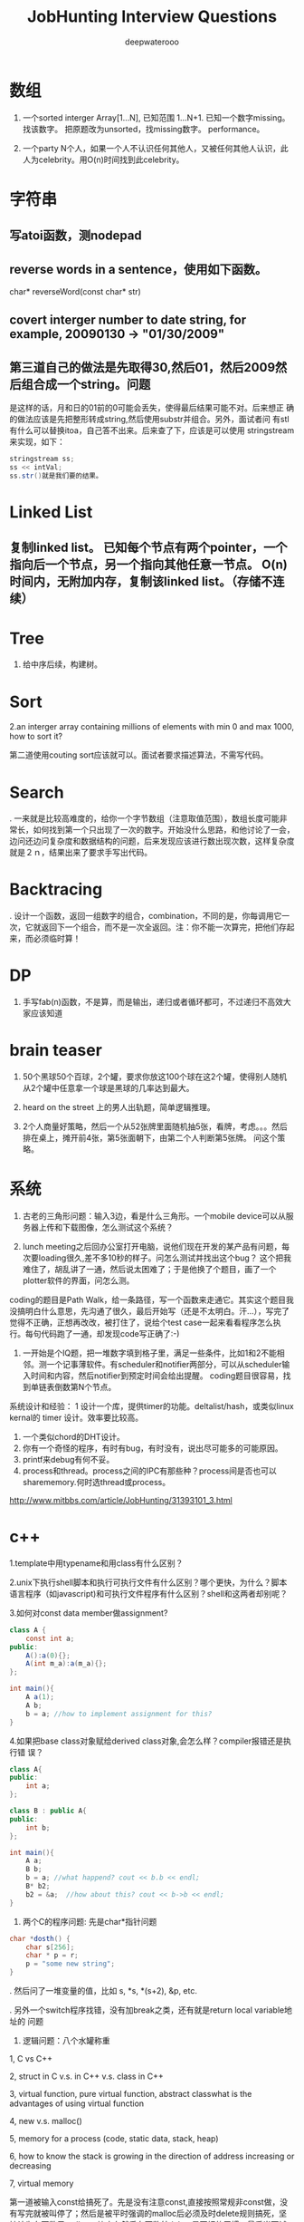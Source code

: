 #+latex_class: book
#+latex_header: \lstset{language=Java,numbers=left,numberstyle=\tiny,basicstyle=\ttfamily\small,tabsize=4,frame=none,escapeinside=``,extendedchars=false,keywordstyle=\color{blue!70},commentstyle=\color{red!55!green!55!blue!55!},rulesepcolor=\color{red!20!green!20!blue!20!}}
#+title: JobHunting Interview Questions
#+author: deepwaterooo

* 数组
1. 一个sorted interger Array[1...N], 已知范围 1...N+1. 已知一个数字missing。 找该数字。 把原题改为unsorted，找missing数字。 performance。

3. 一个party N个人，如果一个人不认识任何其他人，又被任何其他人认识，此人为celebrity。用O(n)时间找到此celebrity。 

* 字符串
** 写atoi函数，测nodepad

** reverse words in a sentence，使用如下函数。
char* reverseWord(const char* str)

** covert interger number to date string, for example, 20090130 -> "01/30/2009"

** 第三道自己的做法是先取得30,然后01，然后2009然后组合成一个string。问题
是这样的话，月和日的01前的0可能会丢失，使得最后结果可能不对。后来想正
确的做法应该是先把整形转成string,然后使用substr并组合。另外，面试者问
有stl有什么可以替换itoa，自己答不出来。后来查了下，应该是可以使用
stringstream来实现，如下：
#+BEGIN_SRC java
stringstream ss;
ss << intVal;
ss.str()就是我们要的结果。 
#+END_SRC

* Linked List
** 复制linked list。 已知每个节点有两个pointer，一个指向后一个节点，另一个指向其他任意一节点。 O(n)时间内，无附加内存，复制该linked list。（存储不连续）

* Tree
4. 给中序后续，构建树。 

* Sort
2.an interger array containing millions of elements with min 0 and max 1000,
how to sort it?
  
第二道使用couting sort应该就可以。面试者要求描述算法，不需写代码。

* Search
. 一来就是比较高难度的，给你一个字节数组（注意取值范围），数组长度可能非常长，如何找到第一个只出现了一次的数字。开始没什么思路，和他讨论了一会，边问还边问复杂度和数据结构的问题，后来发现应该进行数出现次数，这样复杂度就是２ｎ，结果出来了要求手写出代码。
  
* Backtracing
. 设计一个函数，返回一组数字的组合，combination，不同的是，你每调用它一次，它就返回下一个组合，而不是一次全返回。注：你不能一次算完，把他们存起来，而必须临时算！

* DP
3. 手写fab(n)函数，不是算，而是输出，递归或者循环都可，不过递归不高效大家应该知道

* brain teaser
1. 50个黑球50个百球，2个罐，要求你放这100个球在这2个罐，使得别人随机从2个罐中任意拿一个球是黑球的几率达到最大。

2. heard on the street 上的男人出轨题，简单逻辑推理。

3. 2个人商量好策略，然后一个从52张牌里面随机抽5张，看牌，考虑。。。然后排在桌上，摊开前4张，第5张面朝下，由第二个人判断第5张牌。 问这个策略。

* 系统
2. 古老的三角形问题：输入3边，看是什么三角形。一个mobile device可以从服务器上传和下载图像，怎么测试这个系统？

3. lunch meeting之后回办公室打开电脑，说他们现在开发的某产品有问题，每次要loading很久,差不多10秒的样子。问怎么测试并找出这个bug？ 这个把我难住了，胡乱讲了一通，然后说太困难了；于是他换了个题目，画了一个plotter软件的界面，问怎么测。
coding的题目是Path Walk，给一条路径，写一个函数来走通它。其实这个题目我没搞明白什么意思，先沟通了很久，最后开始写（还是不太明白。汗...），写完了觉得不正确，正想再改改，被打住了，说给个test case一起来看看程序怎么执行。每句代码跑了一通，却发现code写正确了:-) 

4. 一开始是个IQ题，把一堆数字填到格子里，满足一些条件，比如1和2不能相邻。测一个记事薄软件。有scheduler和notifier两部分，可以从scheduler输入时间和内容，然后notifier到预定时间会给出提醒。 coding题目很容易，找到单链表倒数第N个节点。

系统设计和经验：
1 设计一个库，提供timer的功能。deltalist/hash，或类似linux kernal的 timer 设计。效率要比较高。
2. 一个类似chord的DHT设计。
3. 你有一个奇怪的程序，有时有bug，有时没有，说出尽可能多的可能原因。
4. printf来debug有何不妥。
5. process和thread。process之间的IPC有那些种？process间是否也可以sharememory.何时选thread或process。 
http://www.mitbbs.com/article/JobHunting/31393101_3.html

* c++
1.template中用typename和用class有什么区别？

2.unix下执行shell脚本和执行可执行文件有什么区别？哪个更快，为什么？脚本语言程序（如javascript)和可执行文件程序有什么区别？shell和这两者却别呢？

3.如何对const data member做assignment?
#+BEGIN_SRC java
class A {
    const int a;
public:
    A():a(0){};
    A(int m_a):a(m_a){};
};

int main(){
    A a(1);
    A b;
    b = a; //how to implement assignment for this?
}
#+END_SRC

4.如果把base class对象赋给derived class对象,会怎么样？compiler报错还是执行错
误？
#+BEGIN_SRC java
class A{
public:
    int a;
};

class B : public A{
public:
    int b;
};

int main(){
    A a;
    B b;
    b = a; //what happend? cout << b.b << endl;    
    B* b2;
    b2 = &a;  //how about this? cout << b->b << endl; 
}
#+END_SRC

2. 两个C的程序问题: 先是char*指针问题
#+BEGIN_SRC java
char *dosth() {
    char s[256];
    char * p = r;
    p = "some new string";
}
#+END_SRC

. 然后问了一堆变量的值，比如 s, *s, *(s+2), &p, etc.

. 另外一个switch程序找错，没有加break之类，还有就是return local variable地址的
问题

4. 逻辑问题：八个水罐称重

1, C vs C++

2, struct in C v.s. in C++ v.s. class in C++

3, virtual function, pure virtual function, abstract classwhat is the advantages of using virtual function

4, new v.s. malloc()

5, memory for a process (code, static data, stack, heap)

6, how to know the stack is growing in the direction of address increasing 
or decreasing

7, virtual memory

第一道被输入const给搞死了。先是没有注意const,直接按照常规非const做，没有写完就被叫停了；然后是被平时强调的malloc后必须及时delete规则搞死，坚持认为在函数里malloc一块内存然后在函数外delete是不好的习惯；最后当面试者提出如果定义一块内存，如char tmp[2048]，然后使用会怎么样？自己提到可以在函数外strcpy函数返回结果，却忘了arr大小实际是无法指定的，所以这种方法是不可接受的。总之，很多的trick在里面没有注意到。

C++：effective c++上的东西若干；exception相关；继承和子父类指针若干. 十五分钟左右。
1. 大文件随机sample，one pass.  
2. sodoku solver.  
3. logn解x^y, 
4. DP题  
5. 1Billion query里选出时间最近5分钟内最frequent的1000个，one pass（我以前在amazon见到过这题）。
6.两个排序数组找共同中值。递归和非递归解法。
7.斐波那契数列。100层楼梯下楼，可以一步也可以两步，多少种下法？递归和非递归。 
8 贝叶斯后验概率。
9。多少人在一起，生日可能出现重复概率大于0.5？（算法导论原题，我只记得个答案，直接说了。。。）
10. 一个数组，找最大值比较次数？同时找最大值和最小值比较次数？找最大值和次最大值比较次数？（他问我是否知道这题，我说是作业题。后来和师兄聊说是这他常拿来用的面试题。）

* c++ and data structure
** single linked list, find nth from the end
** Overwriting and Overloading
** Stack vs. Queue
** Array of integers, all integers appear even times except one, find the one appears odd times. (some following up questions for this one)OOD
** Do you approve the following design?
#+BEGIN_SRC java
Class Furniture{    
Some functions related to the property of furnitures;
};
#+END_SRC
4 classes derived from Furniture
#+BEGIN_SRC java
Class wood_chair
Class steel_chair
Class wood_table
Class steel_table
#+END_SRC
What if you need to design a lot of other furnitures like desks.... with other materials like plastics 
** An open question.Takes more time than any other questions. It is related to the project they are working on, you should not be asked.

http://www.mitbbs.com/article/JobHunting/31487819_3.html

1. given n strings with equal length, say x. find the substring shared by 
all of them. For example, abcx, abdx, abea, then ab is shared by all of them.

2. the gmail page loads very slow. any suggestion for improvement?

3. we want to check the number of querys obtained from the world in the last minute and the last hour, what data structure should you use for that? If there are billions of records, i.e, too many records for the main memory, what suggestions do you have?

马上就要第二轮店面了，求大家的题目和建议，我们也可以私下交流。谢谢！

http://www.mitbbs.com/article/JobHunting/31487921_3.html

你有一种语言的dictionary,你有一大串string,没有delimit,你如何interpret成字典中的字呢？

http://www.mitbbs.com/article/JobHunting/31488093_3.html

Given a binary tree
#+BEGIN_SRC java
struct node {
    struct node* leftChild;
    struct node* rightChild;
    struct node* nextRight;
}
#+END_SRC
The nextRight points to the right node to the current node in the same level. Ask you populate the nextRight pointers in each node.

http://www.mitbbs.com/article/JobHunting/31491521_3.html

今天facebook第一面，现在hr都开始问技术问题了。。。问我会什么语言，我就说C++ best, 她就问我一些很基本C++的问题，还有两个bubble sort best case 的复杂度和一个排序的思路。 

面完之后给了puzzle的link，要求做meal和buffet里挑一个。 

http://www.mitbbs.com/article/JobHunting/31494081_3.html

1。Java里如何比较两个objects是否相等

2。怎样找出一个list是否包含循环 

3。inheritance和composition：什么时候需要用到哪种？

4。一个int array如何找出subarray，使得元素之和最大比如{-2,3,-1,3,-4}那么答案应该是{3,-1,3}

http://www.mitbbs.com/article/JobHunting/31494489_3.html

* OOD OOP
5. 一堆关于OO概念的问题，多态，继承，封装，接口和抽象类的区别，复写和重载（包括C++具体怎么实现的）

然后就是一个智力问题，三个囚犯黑帽白帽，之前没见过，所以用了不少时间才想出来，大家可以搜搜，有现成的。 最后反问问题后结束。

* Google / MS

** continental divider
给一个矩阵，其中0代表海洋，其他数字代表高度，秉着水往低处流的原则，求出能够
流向任意海洋的点。 比如说
#+BEGIN_SRC java
0 0 0 1 2 3 0
0 1 2 2 4 3 2
2 1 1 3 3 2 0
0 3 3 3 2 3 3
#+END_SRC

那么就要给出 第二行的4 （这有这点出发，能够找到连通道四个0的区域的一条非递增
路线），当然也有可能找不到这样的点，或者找到多个点。

http://www.mitbbs.com/article_t/JobHunting/32882153.html

** 删除一个singly linked list节点, 但不知道head.不知道head, 怎么找之前的那个节点阿? 又没说有loop.谁知道trick在哪?

record the next node of it delete its next node do the assignment to copy saved next node to it 

http://www.mitbbs.com/article/JobHunting/31454761_3.html

** Write code for finding number of zeros in n! OR Find the first
non-zero digit from the right in 100! (Factorial of hundred). Can an
int store hundred factorial. What size of array should be sufficient to solve the above problem. Write a code for the same.

http://www.mitbbs.com/article/JobHunting/31454839_3.html

** you have a billion google searches a day, design a data structure
which lets you pull out the top 100 unique ones at the end of the
day.我的想法是create hashtable. scan billion data 一次，在hashtable纪
录每个query的次数, 然后再scan billion data一次,通过heap和hashtable找到
top 100, 不过这样的话,billion data会被scan 2次，disk i/o会很大
不知道有没有什么scan billion data一次就可以找到top 100的办法

http://www.mitbbs.com/article/JobHunting/31455781_3.html

#+BEGIN_SRC java
list<int> L;
list<int>::iterator in_range = find_if(L.begin(), L.end(),
                                       compose2(logical_and<bool>(),
                                                bind2nd(greater_equal<int>(), 1),
                                                bind2nd(less_equal<int>(), 10)));
#+END_SRC
What is the best assertion that should be used as a post-condition?
#+BEGIN_SRC java
assert(in_range == L.begin() || (*in_range >= 1 && *in_range <= 10));
assert(in_range == L.end() || (*in_range >= 1 || *in_range <= 10));
assert(*in_range >= 1 && *in_range <= 10);
assert(in_range == L.end() || (*in_range >= 1 && *in_range <= 10));
assert(in_range == L.end() && (*in_range >= 1 && *in_range <= 10));
#+END_SRC

http://www.mitbbs.com/article/JobHunting/31456679_3.html

** The difference of following two expressions: Test A or Test B()
#+BEGIN_SRC java
Class Test;
Test A;
or
Test B();
#+END_SRC

http://www.mitbbs.com/article/JobHunting/31456597_3.html

** When a derived class is destructed, at what stage will the base class's 
destructor be called?
the answer varies on a case-by-case basis
It will automatically be called after the destructors for the derived class 
data members
It will automatically be called before the destructors for the derived class
data members
It should explicitly be called at the beginning of the derived class 
destructor
It should explicitly be called at the end of the derived class destructor
http://www.mitbbs.com/article/JobHunting/31456485_3.html

什么样的情况下用 virtual deconstructor？

2. virtual function是如何工作的？virtual table 是如何实现的？

3. virtual function具体调用哪个function是在编译的时候，还是在代码执行的时候决定的？

4. 类的copy constructor 和 assignment operator "=" 有什么区别？有什么主意事项？

什么网站有C++的测试题库，哪有free的可以练练手？bloomberg 考的C++问题哪里能得到？

http://www.mitbbs.com/article/JobHunting/31457805_3.html

给定一个二叉树的一个node，编程返回中序遍历的下一个node。如果最后一个，返回null, 怎么做？

http://www.mitbbs.com/article/JobHunting/31459733_3.html

一堆数，其中一些数出现了一次，一些数出现了两次，只有一个数出现了三次找出那个出现了3次的数hash方法很trivial就不说了。如果用bitwise operator，怎么高效的做？除了XOR，是不是还得用点别的办法？

http://www.mitbbs.com/article/JobHunting/31460327_3.html

就是一直一篇文章，球可以覆盖所有单词的最小窗口，记得bbs有几个人提过这个题，但是没人给过解，希望牛人能够赐教！！感激！

http://www.mitbbs.com/article_t/JobHunting/31460569.html

1. If the probability of rain tomorrow is twice than no rain.What is the probability of rain tomorrow: 

2. A grass, 3 cow can eat 3 days. 2 cow can eat 6 days. How long can one cowfinish the grass?

http://www.mitbbs.com/article/JobHunting/31461095_3.html

Given a document and a query of K words, how do u find the smallest window 
that covers all the words at least once in that document? (given you know 
the inverted lists of all K words, that is, for each word, you have a list 
of all its occurrrences). This one is really hard. Could someone propose an 
algorithm in O(n)?

http://www.mitbbs.com/article/JobHunting/31461767_3.html

Desgin an algorithm to find whether a given sting is formed by the 
Intealeaving of two given strings. 注意，原来的两个given strings的本身的
character的顺序不能变。

这个题不简单，因为你不能简单的用3个指针分别指向三个string,遇到string A的就拷
贝到dst string,遇到string B的就拷贝他的。最麻烦的在于遇到A,B都相同的，你不能
advance both ptrs until they are different and then move one of them back. 
The point is who is to be moved back? You cannot simply randomly choose one.

  For example, 

stringA: ABCEF...

string B: ABCA...

dst string : ABCABCEF....

那么，如果取B's ABCA 就错了。

http://www.mitbbs.com/article/JobHunting/31463527_3.html

Given a set of points (x,y) , find all pairs of points whose distance is less than a given number, say, K.这个题brute force： 对每个点，求和其他点距离，O(N^2),不知道哪位大侠有高见啊

http://www.mitbbs.com/article/JobHunting/31463131_3.html

{1，5， -5， -8，2，  -1，15 }要把负的扫到左边，正的扫到后边。不能改变顺序得到{-5 -8 -1 1 5 2 15}这个题有time 低于 n^2 space=O（1）的解法吗

http://www.mitbbs.com/article/JobHunting/31464055_3.html

这些东西我很都不熟悉。希望有高手指点指点，呵呵

1. Mempool design with 30k limit.mempool是应该在一开始就allocate 30k 连续的内存,然后分配和管理？或者是每次call allocate(n)的时候再通过operator new[]来分配内存，update size member？如果是的话，free(ptr, n)怎么写呢？貌似operator delete[]不能带size参数啊？总之我就是对memory design这块很不熟悉。。。

2. Implement put/get methods of a fixed size cache with LRU replacement algorithm.这个是不是用fixed size的max heap来实现？每个元素定义一个key，表示距离上次使用的时间，每使用一个元素，就相当于是把它的key更新为比当前最小值更小的数，然后做heapify()操作？每put一个元素，就assign新元素一个最小的key，然后用新元素替换掉堆顶点，然后做heapify?

3. Write a function to implement a buffer for DataOutputStream.这个我完全没啥概念了。。。求指点一下~

4a. How do you write malloc and free to detect memory reference violation?

4b. flag a block of memory as used by putting some bit pattern at the beginning of the block. What bit pattern will you use?这两个问题也是摸不到头脑的。。。

5. How to implement singleton without using static/global variable?

完全没思路，design pattern我基本上就是临时抱佛脚都还没抱上。。。

http://www.mitbbs.com/article/JobHunting/31464509_3.html

其实这些题也适合别的OS,只不过面试的这个职位是基于Linux的。

1. buffer overflow的工作原理:

问的特定环境是： 在client-server的model下，client是如何通过网络造成server上的 buffer overflow,从而在server上制造出security hole?

俺只知道，肯定是client给server发的packet中，故意把特定的field(比如长度)弄错，使得server上的程序在copy的时候，造成buffer overflow (因为一个特大的length),谁能说说到底buffer overflow 是如何产生的？有什么好的文章，或者网站link介绍这个问题的？觉得搞network security的同学应该很明白。

2. 关于TCP的实现的问题（1）: 操作系统中TCP的实现用到了几个timer,分别是什么？这个题怪怪的，谁能知道这样的细节？

3.关于TCP的实现的问题（2）: TCP packet header 中的Window size (接受方的 window size)的update是多久进行一次？就是问接收方在什么情况下，或者是多么频繁向发送方update新的windows size?

4. 关于socket: TCP connection 用socket建立后，有可能有很长时间通讯的双方没有任何数据来往，比如telnet client登录telnet server后，可能人会离开很长的时间，这个时候TCP server 怎么知道TCP client 是alive 还是crashed?如果你设计一个自己的应用程序，你该如何处理？就是问在你自己的client和server建立connection后，你是如何check whether the socket is still alive or not? 是在你自己的应用程序中定时的发一些类似于"Hello" 的packet作为查询呢？还是OS的socket能够自动的提供the information about the socket status?

5.如何用C语言实现object oriented programming?

6. 关于kernel synchonization: 在SMP系统下，用spinlock,还是用semaphore来作synchronization比较好？为什么？俺只知道如果你的代码不能sleep的时候必须用spinlock,比如在interrup handler里面。还有就是如果用了spinlock,你要能够处理的很快。别的就想不出有什么区别了？不过Jonathan Corbet的"Linux device drivers"一书中说在Linux kernel 的实现中，spinlock引入的主要目的是为了让 Linux在SMP系统里运行的更有效，不知这是为什么？

http://www.mitbbs.com/article/JobHunting/31466547_3.html

如题，职位是web engineer,希望有人可以用到。第一次电话是recruiter的，按清单问了些问题：
1. say some http methods?
2. get/put difference?
3. what does DTD for xml mean?
4. common protocol used in layer 4?
5. describe different ways to use css in html
6. difference between well-formed and valid xml?

前两天第二轮technical phone interview：

1. why and how did u get into web development?
2. what do u like about web development? not like about it?
3. why do u want to work for google? 我扯到ajax的推广，他顺着问 ajax principle, security issue
4. what language are you comfortable with? talk about it. why and how did people design it?
5. explain 3 components of MVC
6. what happens when a user types google.com in URL bar and press enter?(dns, http get, tcp connection establishment, etc)
7. what may slow down the rendering of html page when its contents have been downloaded from server? (load other resources like css,js and parse them, etc)
8. read n lines of random numbers(space as delimiter) from a file, lines with same numbers are treated as duplicated lines, regardless of the order. check and print non-duplicate lines. performance time analysis.

顺带问一个转身份的问题：如果我H1->F1->H1，重新转回H1的申请被拒了，那是不是还停留在正常的F1？ 同样，其它转身份，例如 F1<->F2, F2<->H4互转之类，如果申请被拒，是正常停留在之前的身份吗？ 前几天看到个帖子，H1 transfer被拒，身份就黑了

http://www.mitbbs.com/article/JobHunting/31467259_3.html

1. there are only 6 db connections in the pool, all 6 are being used, 
another request needs to connect to DB, it does not want to wait. How to do 
it? One solution is to make a new connection and add it to the pool. But the
interviewer wants standby solution. Anyone knows the standby solution? 
Thanks

2. For the db connection. min = 10 and max = 40.
Will 10 connections be created at server start up time?

2.1 If we start with using 13 connections, when all the jobs are done, how 
many will be kept in the pool? 10 or 13?

2.2 If we start with using 45 connections, when all the jobs are done, how 
many will be kept in the pool? 40 or 45?

http://www.mitbbs.com/article/JobHunting/31467451_3.html

uppose there are n cities, and there may / may not be flight route
between c1 to c2. Design data structure to store this information and
write a function that receives two cities name, and return whether or
not there is a flight between them (either directly or through connections)

http://www.mitbbs.com/article/JobHunting/31469019_3.html

不trivial
Given a 3x3 square:
#+BEGIN_SRC java
1 2 3
4 5 6
7 8 9
#+END_SRC
You are allowed to do circular shift on any row, and
circular shift on any column, as many times as you
please. Question: can you switch position of 1 and 2 with
the allowed circular shifts?

http://www.mitbbs.com/article/JobHunting/31469459_3.html

通常看到这种题目都感觉有点头疼。比如，design a messaging system. an online 
poker room.大家说说看

http://www.mitbbs.com/article/JobHunting/31470087_3.html

刚刚on-stie面试完某大公司。面试了7个人，大概问了20-30道题，有1道题不会，尽管
其他的都打上来了，很是郁闷，本以为自己准备的足够好了，哎。但是这道题不会，很
不甘心，希望大侠们帮助！！！

In our indexes, we have millions of URLs each of which has a link to the 
page content, now, suppose a user type a query with wild cards *, which 
represent 0 or multiple occcurrences of any characters, how to build the 
index such that such a type of query can be executed efficiently and the 
contents of all correpsonding URLs can be displayed to the users? For 
example, given a query http://www.*o*ve*ou.com. You man need to find iloveyou.com, itveabcu.com, etc. 
以前我见过类似用wild card来做query的，就*来说，一个方法是用*split
query into a few parts, for example, *o*ve*ou => o, ve, ou, 然后分别用o, ve, ou 查询，但是似乎不适合这道题。 另外，如果对Index里的每一个URL建suffix tree ，然后对每个query check againgt 所有的suffix tree, 这样实际上就是scan all urls, 明显也不合适。但是排序？我想不出来。

http://www.mitbbs.com/article/JobHunting/31472965_3.html

* Google interview question
Design a system to store heap on multiple machines ? What is avg number of 
machines accessed per operation and  number of elements stored in a machine ?
First greater number in an array. Given a large array of positive integers, 
for an arbitrary integer A, we want to know the first integer in the array 
which is greater than or equal A . O(logn) solution required
#+BEGIN_SRC java
ex  [2, 10,5,6,80]
input : 6     output : 10
input :20    output : 80
#+END_SRC

Given an N-by-N array of black (1) and white (0) pixels, find the largest 
contiguous sub-array that consists of entirely black pixels. In the example 
below there is a 6-by-2 sub-array.

#+BEGIN_SRC java
1 0 1 1 1 0 0 0
0 0 0 1 0 1 0 0
0 0 1 1 1 0 0 0
0 0 1 1 1 0 1 0
0 0 1 1 1 1 1 1
0 1 0 1 1 1 1 0
0 1 0 1 1 1 1 0
0 0 0 1 1 1 1 0
#+END_SRC

http://www.mitbbs.com/article/JobHunting/31487235_3.html

Given a log file, which contains a series of websites, which the user has 
visited, find the most frequent path of 3 websites.

e.g: If this is a log file
#+BEGIN_SRC java
A B C D E
A C D B E
C D E B A
A C D E B
C D E A B
#+END_SRC

clearly, C D E in the most frequent website?

http://www.mitbbs.com/article/JobHunting/31493409_3.html

1. find a pair that add up to a given sum

2. find all phone numbers in the html pages in a folder (and subfolder). something else, and self-introduction stuff

http://www.mitbbs.com/article/JobHunting/31493961_3.html
* google interview question from glassdoor
Design and describe a system/application that will most efficiently produce 
a report of the top 1 million Google search requests. You are given:

You are given 12 servers to work with. They are all dual-processor machines 
with 4Gb of RAM, 4x400GB hard drives and networked together.(Basically, 
nothing more than high-end PC's)

The log data has already been cleaned for you. It consists of 100 Billion 
log lines, broken down into 12 320 GB files of 40-byte search terms per line.
You can use only custom written applications or available free open-source 
software.

http://www.mitbbs.com/article/JobHunting/31483445_3.html

u are given a binary search tree,
each node has a parent, left and right
do pre-order/in-order traversal without stack.
cannot change the structure of Node.
test cases: 8  6  7  5  4  9  10  11  12
test your codes using the test case above.
http://www.mitbbs.com/article/JobHunting/31483789_3.html

关于排列组合的程序问题, 我一只都没理解太清楚, 现在厚脸皮来请教一下. 这些问题一般都要涉及到递归, 我这里不是问的算法的问题, 而是程序的实现问题. 我一直不知道怎么实现才是对的. 比如, 5 选 3 的全组合, a,b,c,d,e. 

1 中间结果怎么保存, 是用一个vector来保存,还是用多个vector来保存?

2 如果用一个vector来保存, 递归的时候, 最终状态是什么? 何时pop, 何时push, ?

http://www.mitbbs.com/article/JobHunting/31484637_3.html

Given an array, find the longest subarray which the sum of the
subarray less or equal then the given MaxSum.
#+BEGIN_SRC java
int[] FindMaxSumArray(int[] array, int maxsum)
for example, given array: {1, -2, 4, 5, -2, 6, 7}
maxsum=7
the result would be: {1,-2, 4, -2, 6}
#+END_SRC

http://www.mitbbs.com/article/JobHunting/31484653_3.html

given a integer, output its previous and next neighbor number which
has the same number of bit 1 in their binary representation.下面为什么
去判断(number & 3) != 2？
#+BEGIN_SRC java
while ((number & 3) != 2) { // for right neighbor, change this line to 
// (number & 3) != 1
#+END_SRC

http://www.mitbbs.com/article/JobHunting/31485091_3.html

要求当场写code。 

1  下面的int * takeaddress()有没有问题， 啥问题？ 

2  写个效率高的takeaddress出来， 实现同样的功能
#+BEGIN_SRC java
int  * paddress, address1, *r;
paddress = takeaddress(); /* defined below */
address1= paddress[0];

int * takeaddress()
{int  address[8];
/* The address are defined here */
  return  address;
}
#+END_SRC
http://www.mitbbs.com/article/JobHunting/31485465_3.html

一个字符串，要求返回重复次数最多且最长的子字符串（假设源字符串中最长重
复次数最多的子字符串只有一个）。例如 “abcabcdfabcdf”要求返回
“abcdf”. 因为“abcdf”重复次数最多且最长。俺只想到两个土办法：

1)找到所有字符串组合（例如a, ab, abc, abca, b, bc, ....），都放入hash table，找重复次数最多的且最长的。

2)用Dynamic Programming找LCS的办法，两个字符串都是源字符串，然后在那个2D array里面找最长match，并计算重复的次数，然后输出结果。

感觉两个方法的time complexity都挺大的，不知大家有没有什么别的想法？

http://www.mitbbs.com/article/JobHunting/31485529_3.html

很多都是老题，不过我专门整理了一下：

1. string match: string Text, Pattern; find a substring of Text matches with Pattern.

解法纲要：Rabin-Karp, KMP, suffix tree

变种1b: multiple match: string Text, PatternSet[n]; find a substring of Text matches with any one pattern in the set;

解法纲要: Rabin-Karp

2.LCSubstring: string A,B; find the longest common consecutive substring;

解法纲要：DP(A.len*B.len复杂度)，suffix tree(A.len+B.len复杂度) 

3.Longest Palindrome: string A; find the longest substring of A which is a palindrome;

解法纲要：类似2

4.Wild card match:

4a: Pattern contains '?'(s)

4b: Pattern contains '*'(s)

4c: Pattern contains both;

//以下是与dictionary有关的题目
5. dictionary + wild card search(一般都需要做适当预处理):

第一种search：search所有match结果

第二种：返回某个特定的结果，比如，所有match中最长的单词

5a: pattern = ??a????b* (指定某些位上的字母)

5b: pattern = abcde* (指定fixed/unfixed length的前缀)

5c: pattern = ?a*bcd*e?f* (?和*任意混合搜索)

解法：待探讨

6. dictionary + 包含字符集合:

Letter_Set = "aabbbcd";

第一种search: 所有至少包含2个a,3个b,1个c,1个d的单词

第二种search：所有至少包含这个字母集合的单词中最长的/最短的

解法：待探讨

7. convert a valid word to another valid word of the same length, by replacing one letter in one step, every intermediate word must also be valid;

解题思路：相同长度的单词构建一个图 + BFS

8. edit distance (misspell correction): type a misppell word, give top10/all suggestions of correct words;

解题思路：首先定义计算edit distance的metrics，然后从每个valid单词计算出到它距离<=某给定值的所有misspell的单词(类似BFS的一层一层的算)

9. find a matrix with max area: each row and each column of the matrix must be a valid word;

10. 朴素搜索，在dictionary中搜索一个单词是否存在：

解题思路：hash; trie; 

10b. shortest unique prefix: give a string, find its shortest prefix, which doesn't match with any prefix of any valid word in dictionary;

for example:

cat against {dog, be, cut} is ca

cat against {dog, be, cut, car} is cat

cat against {dog, be, cut, car, cat} is null 

解题思路：trie/prefix tree;

11. solve a crossword puzzle;

http://www.mitbbs.com/article/JobHunting/31485923_3.html

1. N台机器，每台机器有N个数找median (2个数组找median的扩展版)

2. 已知coin denominator set，例如,2cent, 3cent, 5cent...给定一个目标数，比如126centsk这个题我以前问过一次，没人回。。。我觉得是很好的题，贪心，回溯，DP都可以试试。但是我一直没找到最满意的解。

3. 一个整数数组，找3个数满足勾股定理。求比O(n^2)更好的解

http://www.mitbbs.com/article/JobHunting/31486805_3.html

glassdoor上看到一道题目：

Given a file of unknown size, devise an algorithm to give equal probability randomization to choosing a single line given a one line buffer space.

http://www.mitbbs.com/article/JobHunting/31487119_3.html

1. 很长的log file记录了用户访问amazon.com的过程，两列分别为 userID 和 pageName. 

log从上倒下按照点击发生的时间顺序。找出最popular的3连击。
#+BEGIN_SRC java
zhang  welcome
Li     Hello
Wang   welcome
Li     books
Wang   Hello
zhang  books
Li     shopping cart
Li     checkout
zhang  shopping cart
Wang   camera
zhang  checkout
#+END_SRC

最popular的3 combo是books -> shopping cart -> checkout

2. Permutation of a string.这题最郁闷，我把programming expose里的code默写了出来。但这个方法是不管字符重复的，假设都是不同的。现在考官要不显示重复的，而且他要求不能先都列出来再剔除，而要在发现重复的时候及时制止。没想出来

3. Design a fight ticket booking system.

4. 老板说网站很慢怎么办？老板说数据库很慢怎么办？
  
http://www.mitbbs.com/article/JobHunting/31487345_3.html

* LinkedIn
1. 2D matrix, sorted on each row, first element of next row is larger(or 
equal) to the last element of previous row, now giving a target number, 
returning the position that the target locates within the matrix

2.  Given a binary tree where all the right nodes are leaf nodes, flip it 
upside down and turn it into a tree with left leaf nodes.

for example, turn these:
#+BEGIN_SRC java
        1                1
       /               / 
      2   3            2   3
     / 
    4   5
   / 
  6   7
#+END_SRC

into these:
#+BEGIN_SRC java
        1               1
       /               /
      2---3           2---3
     /
    4---5
   /
  6---7
#+END_SRC

 where 6 is the new root node for the left tree, and 2 for the right tree.

 oriented correctly:
#+BEGIN_SRC java
     6                  2
    /                 / 
   7   4              3   1
      / 
     5   2
        / 
       3   1
#+END_SRC

1. 电面不用Gdoc，用CollabEdit

2. 第一题其实是LC原题的变种，等于的边界情况稍微处理一下就可以了

http://www.mitbbs.com/article_t1/JobHunting/32775405_0_1.html

1. 层序打印 binary tree

2. 实现 BlockingQueue 的 take() 和 put()
#+BEGIN_SRC java
public interface BlockingQueue<T>
{
    /** Retrieve and remove the head of the queue, waiting if no elements 
are present. */
    T take();

    /** Add the given element to the end of the queue, waiting if necessary 
for space to become available. */
    void put (T obj);
}
#+END_SRC

3. 实现一共 TwoSum interface
#+BEGIN_SRC java
public interface TwoSum {
    /**
     * Stores @param input in an internal data structure.
     */
    void store(int input);

    /**
     * Returns true if there is any pair of numbers in the internal data 
structure which
     * have sum @param val, and false otherwise.
     * For example, if the numbers 1, -2, 3, and 6 had been stored,
     * the method should return true for 4, -1, and 9, but false for 10, 5, 
and 0
     */
    boolean test(int val);
}
#+END_SRC
http://www.mitbbs.com/article_t/JobHunting/32802467.html

* Amazon
** 为什么对Amazon感兴趣。
** 自己最近的Project。
** 说出自己会的编程语言并打分（1－5）。
** 有没有开发Mobile application的经验。
** 几个常见Data structure的Lookup操作的时间复杂度。
** HTTP post和get的区别。
** Design Pattern: Singleton, Factory, Lazy initialization。
** Multi-threaded programming, deadlock之类。
** 对Unix环境是否熟悉，几个常见命令，ls, ps之类。
** Reflection的概念，Java reflection，C++里面是不是有reflection。
** 如何实现Garbage Collection。Reference counting的缺点(cycle)，如何解决，JVM有没有解决。
** C++里面virtual destructor的用途，于一般virtual function的区别。
** 写一个函数实现两个整数相除，不用"/"和"%"，返回商和余数。写完读给他听。
** 算法设计：一个Galaxy，每个星星用一个三围座标表示，找出离地球最近的1000个。

* amazon
** 那道wood steel table chair furniture的题目
#+BEGIN_SRC java
#include <iostream>
using namespace std;

class stuff {
public:
    stuff() {}
    virtual ~stuff() {}
    virtual void info() = 0 ;
};

class table : public stuff {
public:
    table() {}
    ~table() {}
    void info() {
        cout << "Table " << endl;
    }
};

class chair : public stuff {
public:
    chair(){}
    ~chair(){}
    void info() {
        cout << "Chair" << endl;
    }
};

class wood: public  stuff {
public:
    wood(stuff * s): stf(s) { }
    void info() {
        cout << "Wood ";
        stf->info();
    }
private:
    stuff* stf;
} ;

class steel : public stuff {
public:
    steel(stuff *s) : stf(s) {}
    void info() {
        cout << "Steel ";
        stf->info();
    }
private:
    stuff* stf;
};

int main() {  stuff * wood_chair = new wood(new chair); 
    stuff * wood_table = new wood(new table); 
    stuff * steel_chair = new steel(new chair); 
    stuff * steel_table = new steel(new table); 
    stuff * wood_steel_chair = new wood(new steel(new chair)); 
    wood_chair->info(); 
    wood_table->info(); 
    steel_chair->info(); 
    steel_table->info(); 
    wood_steel_chair->info(); 
    delete wood_chair; 
    delete wood_table; 
    delete steel_chair; 
    delete steel_stable; 
    delete wood_steel_chair; 
}
#+END_SRC

#+BEGIN_SRC java
output:
Wood Chair
Wood Table 
Steel Chair
Steel Table 
Wood Steel Chair
#+END_SRC

如果需要plastic, 只需要再从stuff inherit一个plastic类就行了

==========================另一种方案===================================
#+BEGIN_SRC java
#include <iostream>
using namespace std;

class material {
public:
    material() {}
    virtual ~material() {}
    virtual void info() = 0 ; 
};

class wood : public material{
public:
    void info() {
        cout << "Wood ";
    }
};

class steel: public material {
public:
    void info() {
        cout << "Steel ";
    }
};

class furniture {
public:
    furniture() {};
    void setMaterial(material *m) {
        this->m = m;
    }
    virtual ~furniture() {};
    virtual void info() = 0 ;
protected:
    material * m;
};

class table : public furniture {
public:
    table() {};
    void info() {
        m->info();
        cout << " Table" << endl;
    }
};

class chair : public furniture {
public:
    chair() {};
    void info() {
        m->info();
        cout << " Chair" << endl;
    }
};

int main() {
    table *wood_table = new table();
    wood_table->setMaterial(new wood());
    chair *steel_chair = new chair();
    steel_chair->setMaterial(new steel());
    wood_table->info();
    steel_chair->info();
    delete wood_table;
    delete steel_chair;
}
#+END_SRC
 
output is

#+BEGIN_SRC java
Wood  Table
Steel  Chair
#+END_SRC

http://www.mitbbs.com/article/JobHunting/31494857_3.html

uppose that you have a set of nodes with no null pointers (each node points
to itself or to some other node in the set), given a pointer to a node, how
to find the number of different nodes that it ultimately researches by 
following links from that node, without modifying any nodes. DO NOT use more
than a constant amount of extra memory spa

http://www.mitbbs.com/article/JobHunting/31495985_3.html

1. 给定一个首尾相连的排过序的单链表，首节点最大尾节点最小，给出链表中任意一个节点，要求返回链表中间节点；

2. 一摞未排序的扑克中间有重复，用最有效的方法找出并删除重复者

http://www.mitbbs.com/article/JobHunting/31496467_3.html

昨天去某公司面试 Software Engineer碰到的最后一道题：

有一种新语言，只能做三种操作。

X=0;  给变量赋值为0；

X++;  递增

LOOP（x）{。。}   给定一个变量值就循环X次，循环block可以嵌套定义的三种操作。

题目是给定B，求A=B-1。

http://www.mitbbs.com/article/JobHunting/31496897_3.html

1. online skill assessment, Dec 2009 Some like GRE questions.
2. phone interview with 2 people in R&D, Dec 2009
1) how to find 1 missing number from 0 to N in an array of N numbers.
2) brainteaser, 5 jar problems.
3) how to calculate sqrt(N) without using sqrt function. Binary search tree problem.
4) some behavioral problem. Like, How do you know about BB? Why you wanna work in BB? Why you wanna work in industry?
3. onsite interview, Jan 2010 1st meet 2 people in R&D
1) train, tunnel, people escaping problem
2) 6 digits number, each changes from 0 to 9. Find the odds that sum
   of first three is the same as the sum of last three. A: 2 do loop.
3) Find 1 missing number from 0 to N. But notice that it is possible
   the sum would overflow. Think about a way to avoid the overflow.
4) Tricky problem. I do not think anyone else would know the answer except the one who gives the problem. Nothing to do with math, statistics.
5) Same 5 jars problem. That is their favorite.

2nd meet a lady in HR.

Ask 15-20 Behavioral problems. Cover most commonly behavioral problems.

3rd meet a senior manager in R&D

Ask one question, how to find the first unique number in an array of byte. and write a code to realize it.

http://www.mitbbs.com/article/JobHunting/31497519_3.html

Suppose there is a C function to count and return thhe number of nodes in a linked list.

What cases would you cover in unit tests of this function?

I can only think of two testing cases

(1): An empty list.

(2): An extrem long list with the length of the maximum value of unsigned int.

http://www.mitbbs.com/article/JobHunting/31499799_3.html

1.behavior question, Why you want to join BB?

2.一个windows系统，一个unix系统，unix系统里有100个数据库，总共1TB，如何在1小时内从unix系统转移到windows系统中
3.找出一个字符串中最早出现的非重复字母
4.两个鸡蛋测试那层楼丢下来会碎
5.问了些做过的project的具体内容另，我想再联系下我的面试官，我知道名字，怎么找到他的邮箱地址？谢谢。

http://www.mitbbs.com/article/JobHunting/31499929_3.html

有一个循环链表 a->d->b->c->e->....->a, 每一个节点都是一个整数，且不重复(除了首尾节点外)。现在这个链表被拆断开了，每2个相邻节点被存在一个cell里面, 但这些cell不是有序的。 就是说链表被拆成了 a->d, c->e,...,d->b,...,b->c,.... 我想重新把链表建立起来，应该用什么样的算法?

http://www.mitbbs.com/article/JobHunting/31500287_3.html

合并两个BST要求O(n+m)时间，n和m为两棵树的大小。有什么好的解法么？

http://www.mitbbs.com/article/JobHunting/31500627_3.html

面试了一个小时左右。

1. 用两个stacks来实现一个queue，题不是很难，但是要求逐行念代码，精确到冒号分号，尖括号怎么说不知道。。。耗了好久。
2. 一些关于multi-threading，critical section，等等。
3. SQL的一些问题，我不怎么会，就skip了。
4. OOD问题，如何设计parking garage，大家有什么好的想法吗？

http://www.mitbbs.com/article/JobHunting/31501235_3.html

给你一个字典array of strings (you may preprocess it if necessary)任意一个单词，求最小的edit distance一个单位的distance定义为:

a. replace a letter

b. delete a letter

c. insert a letter (also at any position)

快速的code出来～ 你就可以拿facebook面试了

http://www.mitbbs.com/article/JobHunting/31501445_3.html

** 题目

题目1. LIS. 一个任意的数组，找出一个严格单调递增的最长子序列。例如: {3,0,1,7,2,4,5,9} –> output： {0, 1, 2, 4, 5, 9}很简洁巧妙的算法，能在O(N log N)时间和O(N)空间做出来！方法就是始终保持一个单增的序列，然后新来的数如果比当前最大还大就append在后面，否则在单增序列里面做binary search，替换相应位置的数。

题目2. 玻璃杯/鸡蛋drop问题。有N层楼，假定是在 i 层楼扔鸡蛋，如果没有碎，那么在所有<=i 楼层扔鸡蛋都保证不会碎，反之如果碎了，那么保证在所有 >=i 楼层扔鸡蛋都必碎。通过若干次尝试扔鸡蛋，找到某个鸡蛋碎/不碎的”临界”层。允许你扔鸡蛋的总次数是D，允许你打碎的鸡蛋数是B。

问题的描述是：对一组给定的数（N D B），如果存在一个策略保证能在D B的限制下，在N层楼中找到“临界”层，那么称此(N D B)是Solvable的。接下来相关联的三个问题就是:

（a）给定D，B，求满足（N，D，B）Solvable的最大的N_max. 例：D=4，B=1， 策略是从第一层开始一层层往上. N_max=D=4.

（b）给定F，B，求最小的D_min

（c）给定F，D，求最小的B_min

这个问题相当容易找到看似最优的解，但是绝大部分的方法都不是最优的(最快最高效)。而且最迷惑人的是，(a)(b)(c)三个问题中，必须先从其中某一个下手开始解决，如果你不幸的先从另外的两个问题下手，多半离最优解遥遥无望。

如果你找到了正确的入手点，有了正确的思路，最后的答案会异常的简单！入手点就是首先解决(a)问题，并且可以递归的来解决：假设D,B对应的答案是F(D,B)，那么考虑在某一层摔一个鸡蛋后，如果碎了，D--,B--，如果没碎就只是D--，B不变。这样很容易写出递归方程，算出F关于D,B的table。

题目3. 经典的概率悖论。3扇门，一扇背后有羊，你选中一扇门后，现在另外一扇门开了，里面是空的。问你是否应该重新选择。

分析：据观察，有一部分的人坚持认为一定要重新选择，另一部分的人认为是否重新选择都一样。另外少部分的人能看出，这个问题很巧妙的隐含了意识(主观intention)，信息和概率的关系！

题目4. 很简单的，N个数的数组，找出最大的和第二大的数，只用N+logN-2的比较次数，不需要额外空间。这个是典型的问题本身就是答案提示的题目--基于比较又有LogN，很显然思路涉及二分法，继续下去，剩下的问题就仅仅是找一个符合要求的Implementation了。

题目5. 找N！最后一个非零的数字。巧妙的方法可以在 LogN 时间内找出来，一个hint是利用 5^k（和log_5）划分问题

题目6. 任务分配，假设有N个任务，每个任务需要W_i工作量，M个人，每人每天能做工作量w_i，如何安排工作，使得所有工作能最快完成。这个问题其实更像一个开放性问题，因为一个合理的贪心策略，最后的结果跟最优结是很接近的(大致上，最多只差一天)。

题目7. 计算Fibonacci 数 F(n)，O(n)的算法是很trival的。但是有很漂亮简洁的Log(N)算法，思路是利用2*2矩阵表示Fibonacci递推式，然后用二分法的思想球矩阵的N次方。

题目8. 一颗BinaryTree，每个节点有个NULL指针，要求把每个节点和在BFS中它
的下一个节点串起来。其他BinaryTree的常见题有比如非递归的实现遍历，
用.parent or stack。思考这些题的经验是，对于这一类的树的题目，有很强的
递归性/规律性，通常都是O(N)的复杂度，那么把N steps的问题，放在某个单
step来研究，会把思路变得更清晰。另外一点就是，完全可以假设在做这一单步
之前，在做这一步之前的问题已经最大可能的正确解决了，这样能够以一种数学
归纳法的思想去利用之前的结论。比如这个题里面，假设节点 i 之前的节点都
已经串好了，如何把 i 串到下一个节点。这个问题就是看一眼草图就能知道的
了。最后一点经验是，在效率相当的算法的基础上，不同版本的实现，已经有能
够互相启发的地方。

http://www.mitbbs.com/article/JobHunting/31502251_3.html

第一题。给一个数组a[1]到a[n] : 例如 1，2，3，4，5，6. 现在随机生成a的
一个permutation: b[1]到b[n] （例如：3 1 5 2 4 6）问, a和b数组在每一位
上都不相同的概率是多少？假设a本身没有重复的数 

主问题：F(n) = 给定长度为n的a数组，b数组有多少种取法辅助问题：结果用f(n)表示。 b数组是{1….i-1,x,i+1…n}的一个排列，其中x!=i，满足a，b在每一位上都不相同，有多少种b？例如，a = 1,2,3,4; b是{1,2,5,4}的一个排列。换句话说，组成b的元素中，有且只有一个数不在a中。这样定义了F(n),f(n)后，很显然有递推关系：

F(n) = (n-1) * f(n-1)    //解释：第一位有n-1种选择，任意一种选择后，问题变为一个 n-1规模的辅助问题

f(n) = F(n-1) + (n-1)*f(n-1)   //情况一，在b数组的第i位置填入x，考虑剩下的n-1个位置，即是一个n-1规模的主问题；情况二，i位置填入非x的数，考虑剩下的n-1个位置，即是一个n-1规模的辅助问题。

简化一下表达式就是:

F(n) = (n-1)(F(n-1)+F(n-2))

第二题，一个binary tree，逆序打印BFS序列。不能同时用两段存储空间（不同时用queue和stack）

解法，用一个vector（array)模拟queue+stack。queue的push操作即vector的push_back，等效于 q.pop()+stack.push()的操作则是，vector的index往前走一步！最后把vector从尾到头打印一遍即可。

第三题，网上看的答案，超级巧妙，生成一个0-255 二进制数有多少位是1的查询表
#+BEGIN_SRC java
static int BitSetCount256[256] = {
#define B2(n) n, n+1, n+1, n+2,
#define B4(n) B2(n), B2(n+1), B2(n+1), B2(n+2),
#define B6(n) B4(n), B4(n+1), B4(n+1), B4(n+2),
    B6(0), B6(1), B6(1), B6(2)
}
#+END_SRC

不得不说，这个宏递归的方法用的太妙了！！！附带赞一个巧妙度略低一些的计
算二进制数有多少位1的方法
#+BEGIN_SRC java
int bitSetCount(unsigned int i){
    int c=0;
    while (i) {
        c++;
        i &= (i-1);  //这一步很赞，每次保证清除最低一位1；
    }
    return c;
}
#+END_SRC

http://www.mitbbs.com/article/JobHunting/31502237_3.html

** 学习了backtrack(回溯法)

之前做了一些回溯的题，比如打印permutation，打印任意n对括号等等，都是瞎蒙的。还真凑巧，上午做了打印n括号的题，下午就看见有人说到回溯法，想想自己还没系统学过这个，找了本基础的中文算法书来看了看，虽然书上讲的很浅显，发现自己貌似瞎蒙还蒙对了思路，呵呵。正好凑巧的是，刚刚看了一点点，网上就有个人问怎么做Vertex Cover的问题，正好让我来做做练习。

1. 打印任意合法的n对括号：
#+BEGIN_SRC java
void printParenthes(int N, int left, int right, stack<char> &stk) {
    if (left == N && right == N) {
        printStack(stk);
        return;
    }
    if (left > right){
        stk.push(')');
        printParenthes(N, left,right+1, stk);
        stk.pop();
    }
    if (left < N){
        stk.push('(');
        printParenthes(N, left+1, right, stk);
        stk.pop();
    }   
}
#+END_SRC

2. Vertex Cover（NPC问题），图G中找一个顶点的最小子集，覆盖图的所有边。
#+BEGIN_SRC java
int current_k = N;  //global
void VC(int k, int start_v){
    if (all_edge_covered(G) && k < current_k) {
        current_k = k;
        return;
    }
    if (k == current_k - 1) return;       //剪枝
    for(; start_v <= N; start_v++) {
        if (!edge_list[start_v].empty()){ //剪枝
            list<int> temp_edge_list = edge_list[start_v];
            clear_edge(start_v,G);
            VC(k+1, start_v+1);
            if(curent_k == k+1) return;   //剪枝
            reset_edge(start_v,temp_edge_list,G);
        }
    }
}
#+END_SRC

想了想，其中的for循环其实是不必的，对于解空间树是子集树的问题，只需要考虑《当前顶点“选”“不选”》两个情况改进后的算法是：
#+BEGIN_SRC java
void VC2(int k, int start_v){
    if (k<current_k && all_edge_covered(G)) {
        current_k = k;
        return;
    }
    if(k >= current_k - 1) return;  // 剪枝
    if(start_v == N) return; //没有下一个顶点了
    if(!edge_list[start_v].empty()){ //如果
        list<int> temp_edge_list = edge_list[start_v];
        clear_edge(start_v,G);
        VC2(k+1, start_v+1);
        if(curent_k == k+1) return; // 剪枝
        reset_edge(start_v,temp_edge_list,G);
    }
    VC2(k, start_v+1); //不选start_v这个顶点
}
#+END_SRC

http://www.mitbbs.com/article/JobHunting/31502231_3.html

** 题：

1. 我们知道，从一个数组里找一段(连续的)子数组求最大和，是一道经典的面试题，方法很简单，只要O(n)的时间。把这个问题变一下，假设是一个循环数组呢？找一个size<=n的子数组with最大和。

分析，很容易想到第一步，找个地方把循环数组切断，回到了原来的问题，然后
在考虑一下额外的情况。额外的情况就是：有可能最大和的子数组是跨越了切断
点的？这种情况的最大和怎么求呢？一个naive的方法能做到O(n)，但是需要
O(n)的空间。巧妙的解法就是，注意到所有数的和是固定的，考虑切断后的非循
环数组，找一段从首开始+一段从尾开始的两个子数组with最大和，等价于找一
段子数组with min sum.

总结，要擅长利用等价性转换问题，从而将新的问题转变为一个已知有好solution的旧问题。利用已知的经典问题来解决新问题，可以说是面试题目中相当重要的一个技巧

2. largest rectangular problem：问题是这样的，一个N×M的棋盘，上面的数字要么是1，要么是0，那么要：

a）最大的一个正方形全是1填充，

b）最大的全是1的矩形。

a）是用动态规划做，虽然方法也很好，但是这里就不提了。

b）问题感觉上要比a难很多，为什么呢，因为rectangular比square有更大的自由度。不好用DP来做，分冶也不合适。

这题的奥妙就在于，利用经典问题。什么经典问题呢？其实是另外一道面试题，其本身也是有一定难度的题，题目是：给你一个统计直方图，假设每根柱子都是单位宽度，从图的最左边一个紧挨一个排到图的最右边，求在这个图里找到一个最大矩形，它不跟任何直方柱相交(边缘接触是允许的)。为什么提起这个题呢，故事是这样的，我之前没有做出O(N*M)解法的largest rect题，后来有一天遇到了这个直方图的题目，找到了很漂亮的O(N)解法，猛然回顾起那道largest rect的题，这次就很轻松的搞定了。

3（鸣谢mittbbs jobhunting版上的一位面试官贡献自己出的题）有n个房间，小偷每天偷一间，偷的规律简单说就是随机行走，如果今天偷了第i间屋子，明天有一半的几率偷i-1，一半的几率偷i+1，注意如果刚好偷到了边界上，那么第二天只有唯一的选择。如果你是警察，你只能每天选择一个房间蹲守，并且贼的手段相当高明，偷了一个房间后，没有任何人能发觉该房间是否曾经被偷过。

提示：奇偶性。总结：注意观察题目中隐含的性质。

4. wild card匹配+搜索：假设你有一个dictionary(原题中是URL集合)，你要搜到到所有与 *a*bc*d 这样的输入所匹配的words。这里，*是通配符，可以当成是任意个任意字符(包括空)，怎么 预处理+搜索？如果输入是 ???a???b??cde 这类呢？ ‘?’代表单个任意字符。如果输入是? *的混合呢？

http://www.mitbbs.com/article/JobHunting/31502229_3.html

有m个nuts, n个bolts，规格大小都不相同

只能nut和bolt之间比较

怎么把他们排序？要求复杂度最小

http://www.mitbbs.com/article_t/JobHunting/31502045.html

题目其实都不难，behavior问了你最喜欢的CS的东西是什么，我就说算法，然后他还居然提了下我简历上量子计算，估计他不会怎么感兴趣，我就只简单提了一点。

然后coding题都是很基本的，

一个串in place删除某些字符，code完了后，反过来，一个串在某些地方插入字符，期间我脑子短路了一阵子，还好过了一些时间后接上来了。。。

然后是个超级老题，数组里面找唯一一个出现了奇数次的整数，我这次很诚实，
直接说我知道这类trick的。。。不过他还是让我接着说了一下笨办法怎么做。

接下来又是一个老题，楼层扔鸡蛋问题，这个我前面的日记里面都贴过的，所以除了表述上可能有些不清楚外，算法本身肯定是optimal的了。接下来问了面试官几个 cliche的问题就结束了，至少表面上面试官还是比较满意的。。。

整个面了下来居然没有问design的题目，也不知道是幸运还是不幸(一次都还没被问过，缺少实战经验)。。。

http://www.mitbbs.com/article/JobHunting/31502227_3.html

面的一般，关键感觉那面试官比较冷，问他也不说对错，让人挺郁闷。
1. 如何寻找二叉树(not binary search tree)的least common ancestor.
2. 如何测试一个计算器。
3. 如果你想打电话面试一个人，拿到那个人的简历，却发现他没有提供电话号码，你
能想到几种方法找到他的电话号码。

最后一个问题还是挺好的，不知道大家能想到几种方法。 第一个问题我知道如何做，
就是找到从root到两个节点的path, 然后比较path就可以了。但他问的很细，可能我讲
的不是很清楚. 我现在想像这样具体到代码的问题，咋们能不能说在电脑上写好了发到
他邮箱，然后再解释啊？ 不然像这个问题，一行一行解释真地挺难的。

http://www.mitbbs.com/article/JobHunting/31502699_3.html

very easy, but I think I have to say goodbye
1. deadlock's four condition
2. what's virtual memory
3. how to increase the virtual memory
4. when should we maintain v2p page table, when should we maintain p2v page table.
5. what's mmap & lazyloading. when should we use mmap to allocate memory
6. multi-level page table
7. implement a stack with lock to ensure thread safe
http://www.mitbbs.com/article/JobHunting/31356292_3.html

大部分的题都是板上贴过的，再贴贴吧：）
1. C++和C#的最大区别？
2. 问到了C++和Java在Runtime Environment（没太听清，可能是这个词）的区别。后来我问问了，好像是在virtual function上的区别。我答得是Java里所有函数都是virtual函数，C++要显示标明。
3. TCP和UDP的区别前面3个应该是根据我简历来问的，其实我Java和C#也没用太多:(
4. 给定一个int数组和一个int变量叫sum，返回是否有数组中的2个数的和等于sum。 这个问题我最开始没处理好正好数组里有一个数等于sum/2的情况:( 
5. n级台阶，一次可以上1级或2级，有多少种上发 老题目了，fibonacci number
6. reverse the words in a sentence, but don't reverse the words.

http://www.mitbbs.com/article/JobHunting/31344095_3.html

1. Given a random generator which can generate integer number from 1 to 5 with uniform probability. how to generate number from 1 to 7 with uniform probability.

2. Find the shortest path to convert one string to another using the minimum edits with each transformation string being a valid dictionary word in a dictionary. 

for example: for->fork->ford->word->sword

http://www.mitbbs.com/article/JobHunting/31429703_3.html

how do you dynamically allocate space for a two dimension array in consecutive bytes? 

should be easy

http://www.mitbbs.com/article/JobHunting/31432089_3.html

given N points in a place with their (x,y) co-ordinates. Find two points with least distance between them.

http://www.mitbbs.com/article/JobHunting/31437667_3.html

plz implement a non-recursive post order tree traversal. I think this is difficult. It is kinda simple for pre-order and in-order, but post-order is tough.

http://www.mitbbs.com/article/JobHunting/31455707_3.html

How do you measure context switch time in OS? any ideas?

http://www.mitbbs.com/article/JobHunting/31465291_3.html

ou have a data structure of integers, which can be negative, zero, or 
positive, and you need to support an API with two public methods, insert(int
) and getmedian(). Describe a data structure you would use to support this 
API and describe the running time of the two methods.

http://www.mitbbs.com/article/JobHunting/31472621_3.html

How to sort an array with only {0, 1, 2} possible values in O(n) without extra space?

Ex: an array {0, 1, 2, 2, 1, 0}

http://www.mitbbs.com/article/JobHunting/31472623_3.html

given a string, how to do a string rotation without using extra memory?

http://www.mitbbs.com/article/JobHunting/31473311_3.html

Q1) Given a list of characters and an int which is the distance
between the same characters. 

Eg: input- aaaaabbbbcc and distance as 2. One of the outputs can be- aabaababbcc

Come up with an algorithm and Code it.

Q2) Find out if two inputs are Anagrams with HUGE HUGE input (like thousand of terabyte) 

Q3) Given lots and lots of points in a 2D space find all the line with most points on it.

http://www.mitbbs.com/article/JobHunting/31480153_3.html

dictionary is given. You have a word which may be misspelled. How will you check if it is misspelled?

http://www.mitbbs.com/article/JobHunting/31485125_3.html

* bloomberg's phone interview question
** 
1. How to implement garbage collector ( what data structure)
2. How to implement c++ smart pointer
3. Pro and Con of multi process and multi-thread
4. How many stack/heap does a multi-thread program with 10 threads have?
10 stacks? 1 heap?
** 
1.为什么加入bloomberg？
2.introduce your experience。
3.比较c++和java的区别。内存管理，garbage class....compiler，编译的作用？（
gcc）(不懂java。java貌似编译了以后各个平台上都可以运行吗？virtual machine？C
++编译
了以后的汇编语言只能在特定的系统上运行？）
4.C++中什么function call delete a object? destructor
5.谈到了shallow copy deep copy.
6.
#+BEGIN_SRC java
int main()
{
  return main（）;
}
#+END_SRC
will this compile? will this run? 
7. 利用一个写好的函数putchar(char A)which prints out the character you 
entered. 写一个putlong (long A).只能调用putchar，不能调用其他任何函数（可以用
STL，但是不能用STL中的函数）。后来还问到了如何test你的程序。这一道题折磨了我
15分钟。
only-putchar/
所有问题不告诉你回答正确与否。他没有固定的几道题要问，你谈到了什么就往深里面
问。今天有50多人面试，各个背景的都有。CS/EE的我感觉就问编程，非CS/EE的问智力
题。再有就
是通知巨突然，周四晚上收到邮件，让周六早上面试。。。
体会：是不是编程牛人，一写程序就知道。。。。这次又去当炮灰了。

http://wuhrr.wordpress.com/2007/11/09/how-to-print-a-long-integ

http://www.mitbbs.com/article_t/JobHunting/31500097.html

* hedge fund
职位是 junior financial engineer, 公司是一hedge fund,其实面完就感觉不太好，
一共见了6个人，有两个人问得技术问题答得不太好，也怪自己事先准备面试下的功夫
不太到家，准备得重点没有把握好。以下是一些能想起来的问题：
1.C++ 中的virtual destructor是啥？ 为啥要用？ 
2.quick sort， merge sort的复杂度. 
3.Structure 和class的区别是什么？ （我晕，这个我居然给答反了）
4.关于C++ 处理异常的方法 . （基本上一头雾水）
5.Monte Carlo method in american style option pricing. （我说的用least 
square regression method,blah......)
6. Int_0^T W(t) dW(t) （ 一看见这个，贼激动阿，熟悉的ito' s formula)
7. Stonivich intergral 是啥？ 为什么用Ito's 不用 stonivich? (不知道拼得对不
对）
8. 一个国家所有的人如果生了一个男孩以后就停止生育，生了女孩以后就继续生，直
到生出男孩才停止生育，问多年以后男孩多还是女孩多？ （要联系上stopping time的
概念）。
9. 什么是AR model? 啥时候用AR model?
10. American option 的up bound? (我说是stock price,被直接鄙视了，说更精确的
，只好答没有研究过，当时一头雾水）。

还有就是，关于自己的简历上面的Project 工作经历，一定要熟练再熟练，有些人问得
那叫一个细啊，而且基本上我所有的Project都被人问到了。这次面试的前4个人主要问
计算机和金融方面的技术问题，第5个HR，问些personality的问题，最后是hiring 
manager,因为之前电话面试过我，就没有问问题，简单聊聊。整个面试花了５个小时，
雷死了，脑子到后面都已经不转了。虽然结果让人遗憾，不过就当是学习了，贴点信息
和大家共享下，希望自己能早日找到工作，也希望还在努力找工作的XDJM们再加把劲，
大家一起加油。 
http://www.mitbbs.com/article/JobHunting/31406731_3.html

CS方向，希望对大家准备面试有帮助
1. 用stack class来实现queue，具体用几个stack不限。完了以后问怎么实现thread safety，然后是怎么测试。
2. 实现strstr(str1, str2)，如果str2是str1的子串，返回true，否则返回false。实现完了以后问如何测试。
3. 给定一个integer array with both positive and negative numbers，return a contiguous subarray with the largest sum. 我本来想用dynamic programming实现，但面试官希望按照他的一个更heuristic的思路来解，最后勉强搞定。
4. 给定一个排好序的linked list，删除其中所有的重复元素。比如给定1->2->3->3->4->4->5，返回1->2->5。给定1->1->1->2->3，返回2->3。看起来简单，一边写一边发现许多细节需要小心应对，好在最后搞定。
5. 给你三个烤箱，每个烤箱可以同时烤两片面包，需要的时间分别是3分钟，4
   分钟和3分钟。但第三个烤箱有一个slot出了点问题，每次只能烤面包的一面。
   所以这个烤箱三分钟后只能算烤好一片半面包，你需要把那半片翻个面，在
   同一个slot里再烤一次才算一片完整的。现在给你这三个烤箱，问烤好21片
   面包最少需要多少时间？如果是2100片呢？如果是任意给定的N片，要求O(1)
   时间内给出最少需要的时间。
6. 给你三根棍子，每根都需要一个小时才烧完，但每根燃烧的速度都不一样，也不均匀。问只有这三根棍子和火柴，如何精确的得到1小时45分钟的计时？
7. 在一个party上，每个人可能认识别人，也可能不认识。现在其中有一个人是名人，定义就是所有的人都认识他，但他不认识其余的任何人。现在要求你去找出这个名人来。但你只可以通过一个方法，就是问A是不是认识B，回答是表示A认识B，不是表示A不认识B。你可以任意去问这样的问题，问最少需要多少次能找出这个名人？思路有了之后要求写代码实现，可以调用knows(A, B)，代表上面的那个问题。实现完了以后问如何测试
8. 测试copy这个命令。然后自己问了一些clarifying questions，搞清了实际
   上是copy src dest。src可以是文件，也可以是目录。dest可以存在，也可
   以不存在。
http://www.mitbbs.com/article/JobHunting/31410833_3.html

OO设计题，
1. 怎么做一个十字路口的traffic light.
2. 怎么不用recursion 做二叉树in order 遍历。
http://www.mitbbs.com/article/JobHunting/31421129_3.html

1. Write a function that returns a node in a tree given two parameters: pointer to the root node and the in order traversal number of the node we want to return. The only information stored in the tree is the number of children for each node.
2. Input a message and a text, find if the message can be composed by
   the text. If the text is in a magazine (two pages/a paper), how to design an algorithm?
http://www.mitbbs.com/article/JobHunting/31422009_3.html

1. When casting an object of a polymorphic class from a base calss type, which one of the following castsperforms the task only if the cast is valid?
a. static_cast
b. (void*) 
c. dynamic_cast
d. const_cast
e. reinterpret_cast

2.  
#+BEGIN_SRC java
class A {
public:
    void f();
protected:
    A() {}
    A(const A&) {
    }
};
#+END_SRC
why are the default and copy constructors declared as protected?

a. to ensure that instance of A can not be created via new by a more derived class

b. to ensure that instance of A can only be created by subclasses of A

c. to ensure that isntance of A can not be copied

d. to ensure that A cannot be used as a base class.

e. to ensure that A cannot be instantiated on the stack

3. 
#+BEGIN_SRC java
template<class T1; class T2; class T3>
int Product(T1 a, T2 b, T3 c) {
    return a*b*c;
}
#+END_SRC
what is wrong with the sample code above?

a. templates must be class definitions

b. the template parameters should be separated by commas.

c. the template definition is missing a pair of braces.

d. template parameters must be pointer types.

e. the * operator has not been defined for T1, T2, and T3.

4. 
#+BEGIN_SRC java
class FOO {
    char * buf;
public:
    Foo (const char *b = "default") {
        if (b) {
            buf = new char[std::strlen(b) + 1];
            std::strcpy(buf, b);
        } else         
            buf=0;
    }
    ~Foo() {
        delete[] buf;
    }
};

Foo func (Foo f) {
    return f;
}
#+END_SRC
when the function fun is called, the program may crash or exhibit
unexpected behavior, what is the reason ofr this problem?
a. the destructor may attempt to delete the string literal "default"

b. the destructor needs to check that the value of buf is not 0.

c. the class does not allocate a long enough buffer.

d. the function needs to return Foo& instead of Foo.

e  the class needs to specify a copy constructor and assignment operator.

http://www.mitbbs.com/article/JobHunting/31426509_3.html

1．请书写一个程序，将整型变量 x 中数字左右翻转后存到另外一个整型变量 y
中，例如 x = 12345 时，y为 54321，x = ‐123 时，y为‐321。其中 x 的个位
不为 0。   
#+BEGIN_SRC java
void reverse (int x, int* y); 
#+END_SRC
\nbsp{} (1)  请实现该函数，以上函数原型是用 C语言写的，你可以用你熟悉的语言； 

\nbsp{} (2)  请写出一段代码验证该函数在各种情况下的正确性。 

2．对集合{1, 2, 3, …, n}中的数进行全排列，可以得到 n!个不同的排列方式。现在我们用字母序把它们列出来，并一一标上序号，如当 n=3 时：  0．123   1．132   2．213   3．231   4．312   5．321 现在，请书写一个函数 void print (int n, int k)， （函数原型是用 C语言写的，你可以用你熟悉的语言）在已知 n和序号 k 的情况下，输出对应的排列，并简要阐述思路。 

3．一维数轴上有 n 条线段，它们的端点都是已知的。请设计一个算法，计算出这些线段的并集在数轴上所覆盖的长度，并分析时间复杂度。例如，线段 A 的坐标为[4, 8]，线段 B 的坐标为[1, 5.1]， 那么它们共同覆盖的长度为 7。 请尽量找出最优化的算法， 解释算法即可，不必写代码。

http://www.mitbbs.com/article/JobHunting/31428195_3.html

Given a sorted integer array and a number, find all the pairs that sum
up to the number.

这个很简单，但现在多了一个条件What if the array is sorted by absolute value, for example {1, -2, 4, -9}, find the answer in O(N).这样有什么好的思路么？

http://www.mitbbs.com/article/JobHunting/31430593_3.html

How do you find sequences of consecutive integers in a list that add to a particular number.Array里面正负数都有.这个能在O(n)时间内解决吗？

http://www.mitbbs.com/article/JobHunting/31431861_3.html

A m*n matrix of integer, all rows and columns are sorted in ascending
order. Find the most efficient way to print out all numbers in
ascending order. 

http://www.mitbbs.com/article/JobHunting/31434325_3.html

一次面世Google，问到hash table是怎么实现的。我说了一个取尾数(round)的方法，他说这个方法很navie，工业界一般用其他的方法，比方说STL的map。我想了半天没有想出来，到这里问问。hash table具体怎么实现的啊？

http://www.mitbbs.com/article/JobHunting/31434401_3.html

49 辆赛车. Assume for each one, it travels the track in the same amount of time every time. Also assume no two finish the track in the same amount of time. Suppose you have 7 tracks, but no timer. Design races to find the 25-th fastest with minimal number of races.

http://www.mitbbs.com/article/JobHunting/31434523_3.html

How do you know the bloomberg? 

What position do you expect? 

What language do you want to answer with? (I choose C.) 

What kind of questions do you meet for the online assessment?

what is static in C? how is it implemented by the compiler?

write the definition of a function that returns both the max and min.

why do you use the condition variable?

how to implement a lock?

Under what condition must you use linked list instead of array?

what data structure can you use to store elements dynamically and
access them efficiently? The complexity of finding any element in a
linked list in the worst case. multi-thread library programming: did you write your multi-thread library 
with p-thread? is there any problem you have with you library?

did you do your projects on linux? If you want to find a string in a file, 

what command should you use?

do you know vector in C++?

a question about real-time programming (I forgot)

what is buffer overflow?

一些问题是针对我的简历里面提到的内容，所以，简历里面的内容要尽量的吃透。

http://www.mitbbs.com/article/JobHunting/31434685_3.html

Given two classes:
#+BEGIN_SRC java
class B {
public:
    B(args_1);
    B(args_2);
    // and many constructors with different arg lists
};

class D : public B {
public:
    D(args_1) : B(args_1) {}
    D(args_2) : B(args_2) {}
    // and many constructors with different signatures similarly implemented
    // some additional stuff specific to D
};
#+END_SRC

Assume that the arg list for B's constructors are quite long and may be
revised pretty often in the future, in which case D's constructors have
to be recoded correspondingly. Duplicating the update by copy-and-paste
will certainly work here. Can you propose a better way so that the
update can be done in one place without copy-and-paste duplication?

http://www.mitbbs.com/article/JobHunting/31434891_3.html

Given a large string (haystack), find a substring (needle) on it.感觉这道题不就是scan一遍吗？有什么time and space complexity上面的trick吗？

http://www.mitbbs.com/article/JobHunting/31435419_3.html

准备了很久，看了很久算法的书。。　结果被问了一个怎么　optimize memcpy()..傻眼了。。碰到了女老印，倒霉～～～～

http://www.mitbbs.com/article/JobHunting/31435587_3.html

给一个substr，如何判断它在不在给定的str里面。substr有两个新的符号可能在里面：

（1）* : 0-n个任意字符

（2）? ： 1个任意字符

太紧张了，所以面试者简化了题目，说去掉“？”，然后让code和测试：基本框架出来了，但是好多特殊情况没有处理到，比如substr以“？”起头。后来又问如果加入“*”有没有思路，刚说了两句就out of time了。

http://www.mitbbs.com/article/JobHunting/31436721_3.html

给定 X[1..n] and Y[1..m] 两个 arrays，已经sort好了. 如何找到X <Union> Y的median？我说用merge sort，要O(m+n/2)时间。面试官明显不满意。这个已经 lineal了？难道还有更快的？

http://www.mitbbs.com/article/JobHunting/31437417_3.html

given a 32 bit number N and 2 numbers(A & B) that determine 2
different bit positions of N how do you make all the bits between A
and B equal to another giveninteger k. given (A,B is in the range [0
to 31] and k<=2^(B-A+1) ( so that k fits between B-A+1 bits). Give an
O(1) solution forth is e.g if N=9 ( 1001) ,A=0 ,B=2,K=5(101 then the result should be 1101 (1.e 13)这个题是什么意思啊？

http://www.mitbbs.com/article/JobHunting/31437907_3.html

在做careercup上面的题目, 有两个问题没有看懂, 希望有人指点下

1 一个BST, 给定一个值, 打印出所有的path,使path上所有节点的值等于给定值;

2 一个tree, 如何高效的找出最长的path? 

这都是amazon的题目吧

1.sum of all nodes in a path  = givenValue

2.http://www.careercup.com/question?id=87897

http://www.mitbbs.com/article/JobHunting/31441709_3.html

第一道是写一个函数，两个参数（String prefix, String s）, 返回true如果s
有prefix

第二道是写一个函数，两个参数（int[] a, int sum), 找出数组里加起来是sum的几个数我第一题算是答出来了，第二题没做完，没有好的思路。。。

http://www.mitbbs.com/article/JobHunting/31446979_3.html

* Adobe
Went to Adobe to interview a Senior SW Engineer position, 总的interview的不错， 但被下面问题问倒了，让回去想想，  

Q1: "We need to compare thousands text files with each other, they are not big, 
less than 100K each. They are in a directories tree, with a few levels of 
subdirectories,  how to speed up the comparing process ?"
My answers: We can read them all of these files into memory once so that we 
can reduce the number of diso I/O.
[Feedback: That is a good appoach].

Q2: How to read these files into memory (on MS Windows platform ) ? how do 
you maintain directory structure in memory ?
My answer: I talked some garbage ....

Q3: If someone already wrote the code in slow way, read each file from disk,
do some thing, close the file, read another one, etc.  Can you make a "
portable layer API" libary so that with minimal effort, old code can still 
work but much faster ? (of course, we need to recompile the code).

Please help with Q2 and Q3, thanks a lot.

http://www.mitbbs.com/article/JobHunting/31448285_3.html

今天把M的onsite给拒了，实在没有时间面这么多company，又不想浪费别人的时间。不过心里还是觉得有点可惜，啧啧。贴一下M的经历吧。On campus就一轮，30分钟。Interviewer是个老中，一上来看我resume，问为啥phd了还来面sde。然后开始问resume上的东西，我借机会sell了一下自己。

Technical问题只有两个：

1）Coding题非常old了。两个string找最长common substring。这个当场肯定code不了subffix tree。于是就用暴力的方法，三下五除二搞定。然后问complexity，如何改进，bla bla bla。竟然忘记了说可以用DP，低级失误啊。不过面试官还算满意。

2）你认为bing有什么可以改进的（我投的是bing）？你research做的东西有没有可以apply的？

http://www.mitbbs.com/article/JobHunting/31451397_3.html

今天又做coding面试了，上来就要写个函数 返回二叉排序树的第k个最小的node。我写了一半，感觉不对劲。请大侠赐教。

http://www.mitbbs.com/article/JobHunting/31451705_3.html

you are given a M x N matrix with 0's and 1's find the matrix with largest number of 1,

1. find the largest square matrix with 1's 

2. Find the largest rectangular matrix with 1's

http://www.mitbbs.com/article/JobHunting/31452521_3.html

有几个同学问面筋，不太记得起来，很多版上是有的，所以觉得那些面你的人水平挺一般的，下面贴两个印象深刻的：

1。这道题被好几个不同的公司面到过：Fibonacci数列，一般让你给一个recursive的版本，然后写个iterative的版本，然后问有没有更快的可能性。我记得以前在某个版讨论过，参考wiki:这样的方法，可以在O(log(N))的时间和O(1)的空间复杂度内算好。要写程序的话，用
类似下面的方法：
#+BEGIN_SRC java
Matrix2x2 F[][2] = {{1, 1}, {1, 0}}, Fn[2][2] = {{1, 0}, {0, 1}};
while (N) { if (N & 1)     mul(F, Fn, Fn);    // Fn = Fn x F;
 mul(F, F, F);          // F = F^2; N = N >> 1;
}
#+END_SRC

2。另外一题很简单，但是蛮tricky的。How to test if a number "a" is
power of 2 return (a-1) & (a) == 0;网上经常有问怎么样判断一个数里面有
多少个1的位数，这个只是其中一个最简单的特

http://www.mitbbs.com/article/JobHunting/31452533_3.html

于完成了F公司历时2个月的所有interview，总算可以松口气了，据称他们下周一开会讨论，希望最终会修成正果。来说点经历吧。多亏好朋友Z帮忙forward resume，很快就来了第一轮phone interview。编程题还有点老：

[Coding Q1]: Given an array A, output another array B such that B[k]=productof all elements in A but A[k]. You are not allowed to use division.其实这题interview之前在本版JHQ看过，可是当时看的题目太多，没有去想solution。所以刚开始听到这题还surprise了一下。我觉得这个不能用除法的限制太无聊了（建议改个problem来问这个algorithm），于是忍不住问why not division，顺便拖延一下时间想算法。面试官说除法慢...显然不是什么很convincing的理由，我说那乘法也慢啊。说完我已经想到怎样做了，于是顺利过关。接着就来了比较衰的第二轮，题目是这样的：

[Coding Q2]: You are given a string e.g."face" and a set of mutation rules, e.g. a->@, e->3, e-E. Print all the possible strings that can be generated by the rules, e.g. f@c3, fac3, etc.其实就是BFS再加上hash table判断是否重复print。马上就想到algorithm，面试官说好，你开始写吧。然后问题就来了，太久没写c++忘了hash table的函数定义。好像依稀记得hash table还有几个版本，想了一会没想起来，又不好意思问，汗！最后还是忍不住问了，他说你随便给个函数名和接口吧。最后磕磕碰碰总算把程序写完了，却给人留下了很不好的印象，感觉写程序很不熟！据说最后这个人给了我一个borderline，还算好，没把我fail掉。真惭愧啊，可怜我还是写c++起家的...因为第二轮不太理想，本来应该两轮过后就onsite，结果hr来信说要第三轮phone，还很好人的说We do have three phone interviews at times. We are constantly evaluating our process so I apologize for the change. 第三个面试官又临时换人，最后居然是同系师弟，不过之前没见过面，不然可以套近乎了。。。言归正传，换人大概还是因为他们组想看看我match与否。他问的都是machine learning，风格和原来完全不同，还多多少少有点surprising的。

[Coding Q3]: Implement one step of decision tree which splits the node into two subtrees.之后还讨论了一些learning的问题，我问了他们用的technique，有什么存在问题等等，相谈甚欢。

关于onsite，因为签了NDA，不方便透露题目。请大家也不用发信来问了，做人还是要讲信用的。只看面经的各位看官可以略过以下了。。。至于那个onsite可谓一波三折。本来订了机票周四晚上到sfo，周五中午onsite，挺好的schedule。结果某airline居然机件故障，把飞机拖去修了几个小时，又不肯调其他飞机来，白白miss掉了从vegas飞sfo最后一班航班，被迫在vegas住了一晚。下了飞机都晚上12点了，随便找个airport旁边的hotel住下，改了第二天最早一班机。结果第二天又晚点两个小时！据称SF大雾，traffic control...折腾了半天到了F都周五下午两点多了，又累又紧张。连HR也只好说：it's hard to visit us...不过不管那么多，灌了杯coffee就上阵了，结果还好，没有想象中intensive，也发挥自己的水平了. 因为onsite去的太迟，没见到manager，HR又说schedule TWO more follow-up，其中一个是manager。OMG，我说好，那就back-to-back吧。上周终于面完真是relieved啊，前后5轮，历时2个月。

关于面试的经验教训，我的感觉是

1）F的interview是比较严谨的，phone interview就要candidate在white board
上把code写出来，不是说说算法就算了，detail也问得很仔细。因为他们要求员
工follow整个project，从idea，到algorithm，到implementation，而不是自己
想个东西出来让别人写code实现就完了。各位像我一样平时写research matlab
code多于写c++的phd要注意多练练手了，小心阴沟翻船。

2）Never give up无论interview多么不顺利。不要被外界的不利因素distract自己，该准备什么就好好准备，我相信life has miracles.

PS: 貌似F的同学们也会上来job hunting版。文中若有冒犯之处，请多多包涵。F的S同学，你那题大概说了也不要紧吧，没理解背下来也没啥用的。F的Y同学，我没有泄漏你的面试题，以后还可以继续用，哈哈。

http://www.mitbbs.com/article/JobHunting/31452725_3.html

5。Given a graph (any type - Directed acyclic graph or undirected
graphs with loops), find a minimal set of vertices which affect all
the edges of the graph. An edge is affected if the edge is either
originating or terminating from that vertex. The time should be less Q(n^2)这个题就是最小顶点覆盖问题吧？或者是我对最小顶点覆盖问题理解有误？或者对这题理解有误？

http://www.mitbbs.com/article/JobHunting/31452961_3.html

00*100部分有序矩阵数组的排序, 有100个有序数组(从小到大)，每个里面有100个数。设计一个算法合并这个一百个有序数组，中间步骤只允许多申请一个大小为100个数的空间（也就是一个数组的大小）。

http://www.mitbbs.com/article/JobHunting/31453089_3.html

1. How to call C++ code in C? How to call C code in C++?

2. In which three cases, initialization list has to or is preferred to be used for a constructor?
3. Can we design singleton by setting all the data member and method of a class to be static?
4. Is overloading allowed in C? If not, how to differentiate them?
5. Default methods that are generated by a class in C++.
6. Difference of struct and class in C++
7. Given a class has first name, last name, SSN and etc.Need to query according to first name, first name + last name, what STL should be used? (If map/multimap, what should be the key?) How the query should be? How to query all the first name that initialed as "J"?
8. Meaning of static in C and C++
9. Meaning of inline in C++; where should it be used?

几天上午一个面试的问题。有些东西没用过，虽然以前看过，但是还是没有答出来；都去准备其它的去了，没想到全是问c/c++的问题。还是有些不服气，move on。

http://www.mitbbs.com/article/JobHunting/31454759_3.html

* cloud service
面的是ELASTIC COMPUTING CLOUD组的SE,我是做网络的,对他们的这个cloud service有些兴趣,以为会问算法和系统的问题,结果问了一个OOD的问题,说一个大楼,10层,4个电梯,怎么设计类来实现这样一个系统? 题目career cup上有,不过没想到他会问这个,ECC又不是做应用的.刚好是我的弱项,一直做research,对算法和语言还算了解,对应用系统和设计那是一片空白.面的是一塌糊涂. 有要面amazon的参考一下.
Windows Live Experience 组：1.美国人。上来随便聊聊，然后出了个coding 题目 一个数组，找出第一个重复的数  我给了三种方法，最后用hash写的，然后问test case之类的

2.印度人  上来问我会什么C#还是C++，我说C#会的多一些。然后他上来问了四五个简单的 语法问题。正好我还都会，心理还窃喜着呢。coding 也很简单，给一个01字符串，转化成整数。写完后 test case。 第二个题目是两个函数互相调用，无限循环了，然我找出毛病，问怎么解决。  然后午饭跟这个印度人吃，随便聊聊。 就过了

3.欧洲人，不知道哪国。  女的， 人很好，跟她聊的最开心。coding 题目是个没见过的，double bytes string实现delete键功能。这个比较难解释，她开始也跟我解释了很长时间。 就是删除字符的时候如何确定是删一个字节还是删两个字节的问题。我给出算法，然后她有提示有哪些特殊情况要考虑，也做出来了。然后她就问我给一个一般的application 如何测试，又随便说了一通，结束了

4.美国人 senior test leadcoding 很简单，给一个句子，把里边所有的单词自身reverse然后给我看他们的产品，问我怎么测试。聊的也挺好

5.欧洲人 director面到这个人的时候，我都快累趴下了，都不想面了，实在是累。心理还想着，offer拿不拿得着无所谓，别把老子给累死了。（看来真得努力锻炼身体，不然面试都挺不住）题目也很简单，找1--100的素数。我就给了最简单的方法，然后我说要 check一些边界情况，他说不用了。然后让我做到他的椅子上，打开excel，问我怎么测设置字体这个feature。说完了问我有什么问题没有

给你一本dictionary，任意给你七个letters，让你找出包含这七个字母的、最长的单词。条件：可以pre-processing，这样每次给你不同的letters时，可以very effcient我当时想了好久也没给出完整答案。。。naive 的解法当然就是每次scan dictionary，每次 O（n）。。。pre-peocessing那就是建index，但index怎么建？怎么操作？

* FULL TIME SDE。
1.REVERSE LINKLIST.
2.给了N个数，值域[1,N-1]，如何找出第一个重复的数
3.算POLYNOMIAL，比如5x^4+6x^3-7x^2-8=?
4.给一个URL,如何把空格这种字符转换成%20这种
5.给一个LINKLIST,VALUE的指针指向其他NODE，复制他今天RECRUITER发邮件通知给OFFER了，漫长的两周。。。希望收回OFFER这种事不要发生。。
http://www.mitbbs.com/article/JobHunting/31387663_3.html

* ftware Development Engineer
问候之后，首先问了一下我的research, 让我具体的阐述我提到过的算法然后OOD的一道题，其实不难，但我感觉自己答得不好have a furniture class, some child classes like table, chair, etc.
they want to extend the class hierarchy, as there are wood table, steel table, wood chair, steel chair, and so on.
我首先给出class + interface的design:
#+BEGIN_SRC java
furniture (table, chair, ...)
table ( woodtable extends table implements wood, steeltable extends table 
implements steel)
chair ( similar as table)
#+END_SRC
然而interviewer立刻指出这样的话，如果要加fire, 或者和重量有关的functions时，会有code duplication (因为wood可燃，steel不可燃, assuming fire function is defined in wood and steel interfaces). 我最后说那把wood和steel也改成class (c++ multi-inheritance), 这样可以avoid code duplication. Interviewer又问那么如何实现woodsteeltable? 我说就inherit woodtable and steeltable. 自己对这个问题总体感觉不好。大家有什么好的design?

后面的问题比较简单：

given a deck of cards, how to shuffle it?

having a web application, front-end, middle layer and database. How to
scale database to accommodate increasing traffic?

http://www.mitbbs.com/article/JobHunting/31471911_3.html

onsider a function which, for a given whole number n, returns the
number of ones required when writing out all numbers between 0 and n. For example, f(13)=6. Notice that f(1)=1. What is the next largest n such that f(n)=n?

http://www.mitbbs.com/article/JobHunting/31471823_3.html

请解释garbage collection？在garbage collection中，对circular reference的你怎么办？

http://www.mitbbs.com/article/JobHunting/31470831_3.html

栽在一道编程题上：Find a longest increasing subsequence in an integer array。问问题的人要求朋友拿出O(nlog(n))的算法，但朋友只给出了O(n^2)的dynamic programming的方法。其实我觉得给出dynamic programming算法足够进入下一轮了。那个O(nlog(n))的算法好歹也值当年一篇paper，而且貌似不是那么直观。电面就想出来不容易。不过多半是我段位不够，还不够Google的要求。或者朋友的dynamic programming其实错了（这道题要倒过来找，稍微绕一点点）。

http://www.mitbbs.com/article/JobHunting/31473303_3.html

Given n points in the form (x1, y1, z1)…..(xn, yn, zn), find the k closest points to the origin.

Given the same points as above, find the K closest points to each other.

http://www.mitbbs.com/article/JobHunting/31473965_3.html

1. one array filled with numbers from 1 to N, but one number is missing. wha
t's the most efficient way to find the missing item? what about two or more 
numbers are missed?

2. find the repetative chars in a string and delete them

3. find the binary tree from its preorder and inorder traversal

http://www.mitbbs.com/article/JobHunting/31474331_3.html

and(5) generates a random integer number between [1, 5], how do you 
generate a random integer number between [1, 7] when you can only call 
rand(5)?

http://www.mitbbs.com/article/JobHunting/31476251_3.html

Given an integer, print the closest number to it that is a palindrome

input: 1224 

return: 1221.

http://www.mitbbs.com/article/JobHunting/31477969_3.html

Given a value and a binary search tree. Print all the paths(if there exists more than one) which sum up to that value. It can be any path in the tree. It doesn't have to be from the root.我理解是这个path可以是其中任意一截,不用包括头尾

http://www.mitbbs.com/article/JobHunting/31478003_3.html

given a character string, print the number of occurence of each
charcater inorder. ie. if the string is "ceabcw", then you should
print something like:a 1 b 1 c2 e 1 w 1.she asked the possible data
strucutre to approach. I gave array, hashtable, and BST. she asked me
to use BST, and using no recursive. Also how to handle unicode.

然后问了一些测试题，让我测试她们的一个产品。细节忘了，总之她对我不满意。我也觉得基本没戏了。

第二个是个印度人。编程题：given a matrix(assume it is a bitmap), print all cells that is on.做的不好。后来问了一些测试题。

第三个是个白人。开始问测试的问题，回答得一般。因为觉得已经没有戏了，所以也不大有精神。编程题很简单，是实现阶乘。不过有个问题没有考虑到，就是overflow怎么处理。总之非常惨，第一次面试这么惨。也请给位说说自己的想法怎样解答那些问题

http://www.mitbbs.com/article/JobHunting/31481069_3.html

两个玩家， 一堆石头，假设多于100块, 两人依次拿， 最后拿光者赢， 规则是

1. 第一个人不能一次拿光所有的

2. 第一次拿了之后， 每人每次最多只能拿对方前一次拿的数目的两倍

求先拿者必胜策略, 如果有的话

http://www.mitbbs.com/article/JobHunting/31482015_3.html

题目：
从一个string 变到另一个，比如"study"->"world" （字数相等），要求

1. 每次变一个字母

2. 每次改变后的string必须是一个词典里面能查到的英语单词，比如你不能把study变成atudy

http://www.mitbbs.com/article/JobHunting/31482527_3.html

* Website Links
http://www.mitbbs.com/article_t/JobHunting/31342084.html

http://www.mitbbs.com/article_t/JobHunting/31347263.html

http://www.mitbbs.com/article_t/JobHunting/31347264.html

http://www.mitbbs.com/article_t/JobHunting/31348374.html

http://www.mitbbs.com/article_t/JobHunting/31348607.html

http://www.mitbbs.com/article_t/JobHunting/31350186.html

http://www.mitbbs.com/article/JobHunting/31354737_3.html

http://www.mitbbs.com/article/JobHunting/31356298_3.html

http://www.mitbbs.com/article/JobHunting/31368921_3.html

http://www.mitbbs.com/article/JobHunting/31373641_3.html

http://www.mitbbs.com/article_t/JobHunting/31376671.html

http://www.mitbbs.com/article/JobHunting/31383513_3.html

http://www.mitbbs.com/article/JobHunting/31387661_3.html
